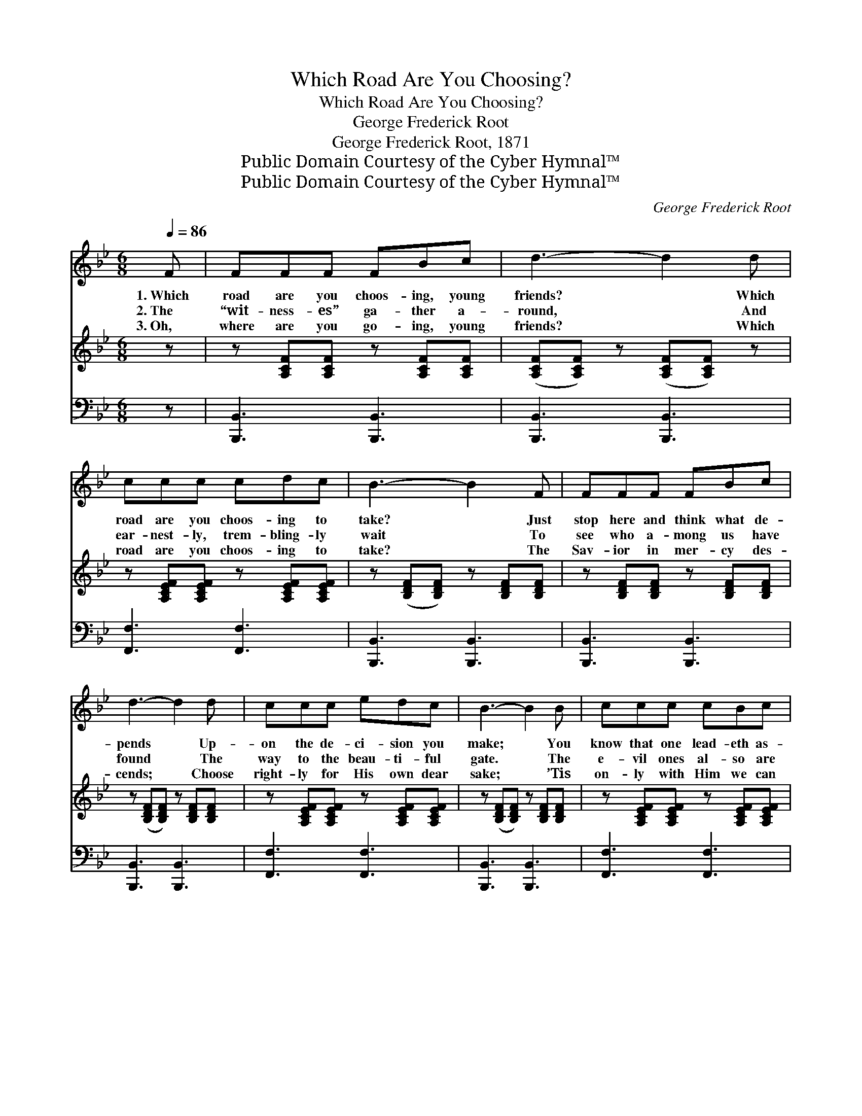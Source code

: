 X:1
T:Which Road Are You Choosing?
T:Which Road Are You Choosing?
T:George Frederick Root
T:George Frederick Root, 1871
T:Public Domain Courtesy of the Cyber Hymnal™
T:Public Domain Courtesy of the Cyber Hymnal™
C:George Frederick Root
Z:Public Domain
Z:Courtesy of the Cyber Hymnal™
%%score 1 2 3
L:1/8
Q:1/4=86
M:6/8
K:Bb
V:1 treble 
V:2 treble 
V:3 bass 
V:1
 F | FFF FBc | d3- d2 d | ccc cdc | B3- B2 F | FFF FBc | d3- d2 d | ccc edc | B3- B2 B | ccc cBc | %10
w: 1.~Which|road are you choos- ing, young|friends? * Which|road are you choos- ing to|take? * Just|stop here and think what de-|pends * Up-|on the de- ci- sion you|make; * You|know that one lead- eth as-|
w: 2.~The|“wit- ness- es” ga- ther a-|round, * And|ear- nest- ly, trem- bling- ly|wait * To|see who a- mong us have|found * The|way to the beau- ti- ful|gate. * The|e- vil ones al- so are|
w: 3.~Oh,|where are you go- ing, young|friends? * Which|road are you choos- ing to|take? * The|Sav- ior in mer- cy des-|cends; * Choose|right- ly for His own dear|sake; * ’Tis|on- ly with Him we can|
 d3- d2 B | GGG GAB | c3- c2 F | FFF FBc | d3- d2 d | ccc cdc | B3- B2 ||"^Refrain" [Fd] | %18
w: tray, * And|ends in des- truc- tion at|last, * And|that in the straight, nar- row|way * You’re|safe when the tri- als are|past. *||
w: here, * And|point to the way which is|broad; * Be-|lov- èd, what- e’er may ap-|pear, * That|way leads to death’s dark a-|bode. *|Then|
w: go; * We|must cling a- lone to His|hand; * But|He will lead past ev- ery|foe, * Safe,|safe to His heav- en- ly|land. *||
 [Fd][Fd][Fd] [Ge][Ge][Ge] | [Fd]3- [Fd]2 [Fd] | [=Ec][EG][EG] [EG][EA][EB] | [Fc]3- [Fc]2 [EF] | %22
w: ||||
w: why are you doubt- ful, young|friends? * Which|road of these two should you|take? * Oh,|
w: ||||
 [DF][DF][DF] [DF][DB][Ec] | [Fd]3- [Fd]2 [Fd] | [Ec][Ec][Ec] [Ec][Fd][Ec] | [DB]3- [DB]2 |] %26
w: ||||
w: think of the life that de-|pends * Up-|on the de- ci- sion you|make. *|
w: ||||
V:2
 z | z [A,CF][A,CF] z [A,CF][A,CF] | ([A,CF][A,CF]) z ([A,CF][A,CF]) z | %3
 z [A,CEF][A,CEF] z [A,CEF][A,CEF] | z ([B,DF][B,DF]) z [B,DF][B,DF] | %5
 z [B,DF][B,DF] z [B,DF][B,DF] | z ([B,DF][B,DF]) z [B,DF][B,DF] | %7
 z [A,CEF][A,CEF] z [A,CEF][A,CEF] | z ([B,DF][B,DF]) z [B,DF][B,DF] | %9
 z [A,CEF][A,CEF] z [A,CEF][A,CEF] | z ([B,DF][B,DF]) z [B,DF][DF] | %11
 z [B,C=E][B,CE] z [A,B,E][A,B,D] | z ([A,CF][A,CF]) z [A,CEF][A,CEF] | %13
 z [B,DF][B,DF] z [B,DF][B,DF] | z ([B,DF][B,DF]) z [B,DF][B,DF] | %15
 z [A,CEF][A,CE] z [A,CEF][A,CE] | z ([B,DF][B,DF] [B,DF]2) || x | x6 | x6 | x6 | x6 | x6 | x6 | %24
 x6 | x5 |] %26
V:3
 z | [B,,,B,,]3 [B,,,B,,]3 | [B,,,B,,]3 [B,,,B,,]3 | [F,,F,]3 [F,,F,]3 | [B,,,B,,]3 [B,,,B,,]3 | %5
 [B,,,B,,]3 [B,,,B,,]3 | [B,,,B,,]3 [B,,,B,,]3 | [F,,F,]3 [F,,F,]3 | [B,,,B,,]3 [B,,,B,,]3 | %9
 [F,,F,]3 [F,,F,]3 | [B,,,B,,]3 [B,,,B,,]3 | [C,,C,]3 [C,,C,]3 | [F,,F,]3 [F,,F,]3 | %13
 [B,,,A,,]3 [B,,,A,,]3 | [B,,,A,,]3 [B,,,A,,]3 | [F,,F,]3 [F,,F,]3 | [B,,,B,,]3- [B,,,B,,]2 || %17
 [B,,B,] | [B,,B,][B,,B,][B,,B,] [B,,B,][B,,B,][B,,B,] | [B,,B,]3- [B,,B,]2 [B,,B,] | %20
 [C,G,][C,C][C,C] [C,C][C,C][C,B,] | [F,A,]3- [F,A,]2 [F,C] | %22
 [B,,B,][B,,B,][B,,B,] [B,,B,][B,,B,][B,,B,] | [B,,B,]3- [B,,B,]2 [B,,B,] | %24
 [F,A,][F,A,][F,A,] [F,A,][F,A,][F,A,] | [B,,B,]3- [B,,B,]2 |] %26

